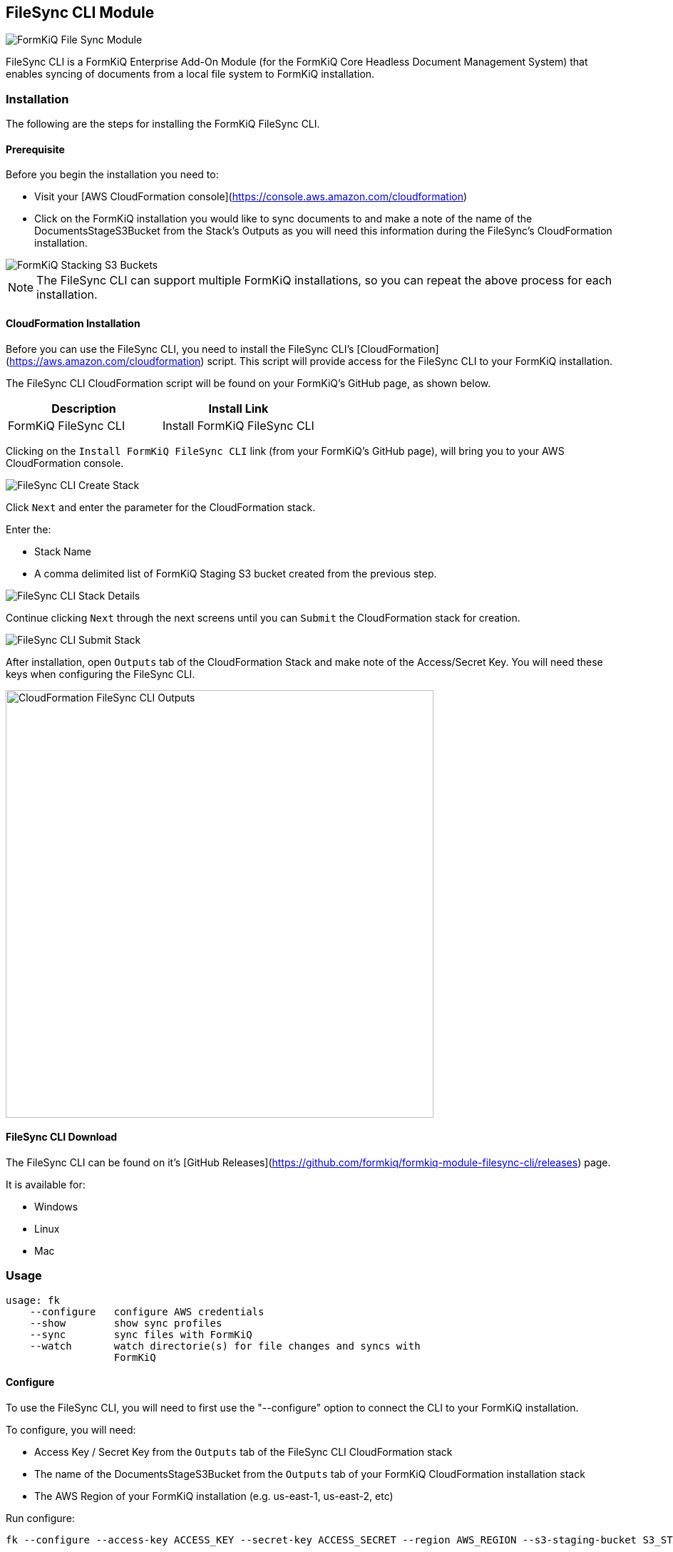 == FileSync CLI Module

image::formkiq_filesync_module.png[FormKiQ File Sync Module]

FileSync CLI is a FormKiQ Enterprise Add-On Module (for the FormKiQ Core Headless Document Management System) that enables syncing of documents from a local file system to FormKiQ installation.

=== *Installation*

The following are the steps for installing the FormKiQ FileSync CLI.

==== *Prerequisite*

Before you begin the installation you need to:

* Visit your [AWS CloudFormation console](https://console.aws.amazon.com/cloudformation)
* Click on the FormKiQ installation you would like to sync documents to and make a note of the name of the DocumentsStageS3Bucket from the Stack's Outputs as you will need this information during the FileSync's CloudFormation installation.

image::cf-filesync-cli-staging-buckets-list.png[FormKiQ Stacking S3 Buckets]

NOTE: The FileSync CLI can support multiple FormKiQ installations, so you can repeat the above process for each installation.

==== *CloudFormation Installation*

Before you can use the FileSync CLI, you need to install the FileSync CLI's [CloudFormation](https://aws.amazon.com/cloudformation) script. This script will provide access for the FileSync CLI to your FormKiQ installation.

The FileSync CLI CloudFormation script will be found on your FormKiQ's GitHub page, as shown below.

|===
| Description | Install Link

| FormKiQ FileSync CLI | Install FormKiQ FileSync CLI
|===

Clicking on the `Install FormKiQ FileSync CLI` link (from your FormKiQ's GitHub page), will bring you to your AWS CloudFormation console.

image::cf-filesync-cli-create-stack.png[FileSync CLI Create Stack]

Click `Next` and enter the parameter for the CloudFormation stack.

Enter the:

* Stack Name
* A comma delimited list of FormKiQ Staging S3 bucket created from the previous step.

image::cf-filesync-cli-stack-details.png[FileSync CLI Stack Details]

Continue clicking `Next` through the next screens until you can `Submit` the CloudFormation stack for creation.

image::cf-filesync-cli-submit-stack.png[FileSync CLI Submit Stack]


After installation, open `Outputs` tab of the CloudFormation Stack and make note of the Access/Secret Key. You will need these keys when configuring the FileSync CLI.

image::cf-filesync-cli-outputs.png[CloudFormation FileSync CLI Outputs,600,600]

==== *FileSync CLI Download*

The FileSync CLI can be found on it's [GitHub Releases](https://github.com/formkiq/formkiq-module-filesync-cli/releases) page. 

It is available for:

* Windows
* Linux
* Mac

=== Usage

```
usage: fk
    --configure   configure AWS credentials
    --show        show sync profiles
    --sync        sync files with FormKiQ
    --watch       watch directorie(s) for file changes and syncs with
                  FormKiQ
```

==== *Configure*

To use the FileSync CLI, you will need to first use the "--configure" option to connect the CLI to your FormKiQ installation.

To configure, you will need:

* Access Key / Secret Key from the `Outputs` tab of the FileSync CLI CloudFormation stack
* The name of the DocumentsStageS3Bucket from the `Outputs` tab of your FormKiQ CloudFormation installation stack
* The AWS Region of your FormKiQ installation (e.g. us-east-1, us-east-2, etc)

Run configure:

```
fk --configure --access-key ACCESS_KEY --secret-key ACCESS_SECRET --region AWS_REGION --s3-staging-bucket S3_STAGING_BUCKET
```

Optionally you can specify a `--profile` name if you are syncing with multiple FormKiQ installations

```
fk --configure --access-key ACCESS_KEY --secret-key ACCESS_SECRET --region AWS_REGION --s3-staging-bucket S3_STAGING_BUCKET --profile dev
```

To list the FormKiQ installations that are configured:

```
fk --show
```

==== *Sync*

The "--sync" option can be used to sync a directory with a FormKiQ installation.

```
usage: fk --sync
    --actions <arg>    Actions to perform on file (OCR / FULLTEXT)
 -d,--dir <arg>        transfer directories without recursing (required)
    --dry-run          show what would have been transferred
    --include <arg>    include files matching PATTERN
    --max-file-queue   maximum number of files to queue (default: 500)
    --mtime <arg>      file modification time subtracted from the initialization time (IE: --mtime -5 find files modified last 5 minutes to sync)
 -p,--profile <arg>    FormKiQ Profile to use
    --pre-hook <arg>   webhook url to call before sending file
 -r,--recursive        recurse into directories
 -s,--siteId <arg>     FormKiQ Site Id
 -v,--verbose          increase verbosity
```

*Watch*

The "--watch" option can be used to watch a directory for changes and sync those changes with a FormKiQ installation.

```
usage: fk --watch
    --actions <arg>     Actions to perform on file (OCR / FULLTEXT)
 -d,--dir <arg>         transfer directories without recursing (required)
    --dry-run           show what would have been transferred
    --include <arg>     include files matching PATTERN
    --max-file-queue    maximum number of files to queue (default: 500)
 -p,--profile <arg>     FormKiQ Profile to use
 -r,--recursive         recurse into directories
    --siteId <arg>      FormKiQ Site Id
    --syncDelay <arg>   Number of minutes to wait between file creation/modified before syncing (used with --watch)
 -v,--verbose           increase verbosity
```

==== *Examples*

The following are example commands of fk usage.

*Basic Directory Syncing*

```
fk --sync -d /documents --verbose
```

*Sync files modified in the last 24 hours*

```
fk --sync -d /documents --verbose --mtime 0
```

*Sync files modified more than 7 days ago*

```
fk --sync -d /documents --verbose --mtime 7
```

*Sync files modified in the last 30 days*

```
fk --sync -d /documents --verbose --mtime -30
```

*Sync the /documents directory and performs the OCR & Fulltext actions to all documents*

```
fk --sync --actions ocr,fulltext -d /documents --verbose
```

*Basic Directory Watching*

```
fk --watch -d /documents --verbose
```

==== *Pre-Hook*

The `--pre-hook` parameter is useful for situations where you need to add document specific tag(s)/metadata based on a file's path. During the file sync, a POST request is sent to the `--pre-hook` url with the following payload:

```
{
    "path": "<filename>"
}
```

The expected response is a status of 200 and a response body that follows the xref:architecture:README.adoc#fkb64-file-format[FKB64 File Format].

The following example response will add two tags and a metadata key.

```
{
  "tags": [
    {
      "key": "category",
      "value": "document"
    },
    {
      "key": "user",
      "values": ["1", "2"]
    }
  ],
  "metadata": [
    {
      "key": "property1",
      "value": "value1"
    }
  ]
}
```

